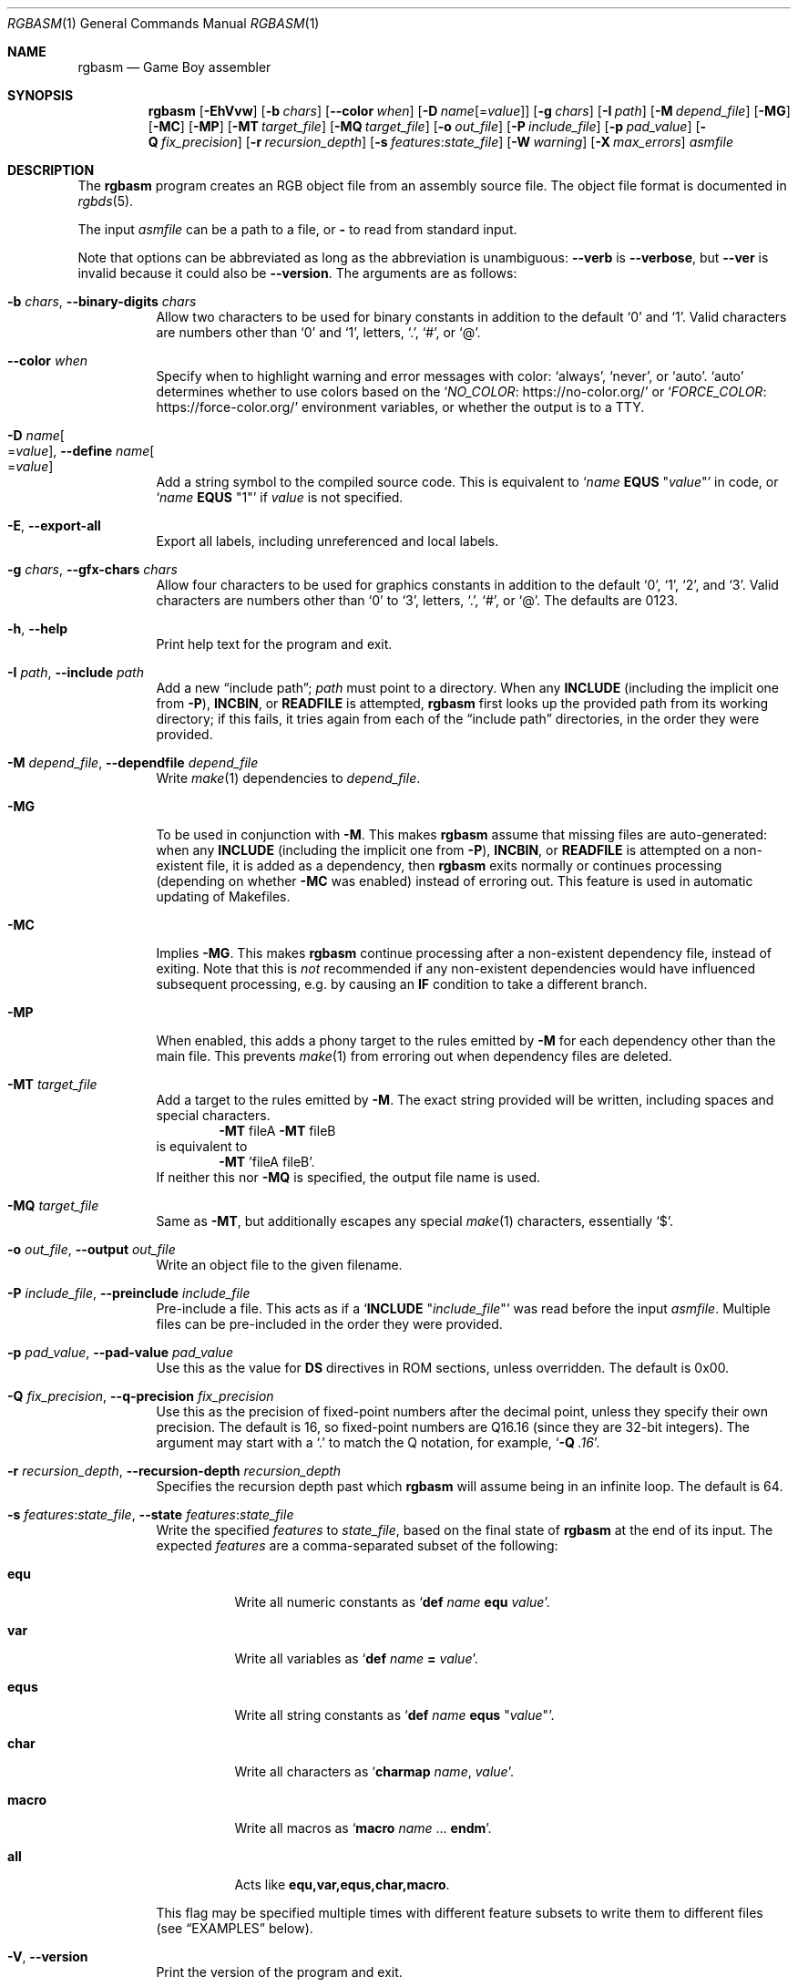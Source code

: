 .\" SPDX-License-Identifier: MIT
.\"
.Dd July 31, 2025
.Dt RGBASM 1
.Os
.Sh NAME
.Nm rgbasm
.Nd Game Boy assembler
.Sh SYNOPSIS
.Nm
.Op Fl EhVvw
.Op Fl b Ar chars
.Op Fl \-color Ar when
.Op Fl D Ar name Ns Op = Ns Ar value
.Op Fl g Ar chars
.Op Fl I Ar path
.Op Fl M Ar depend_file
.Op Fl MG
.Op Fl MC
.Op Fl MP
.Op Fl MT Ar target_file
.Op Fl MQ Ar target_file
.Op Fl o Ar out_file
.Op Fl P Ar include_file
.Op Fl p Ar pad_value
.Op Fl Q Ar fix_precision
.Op Fl r Ar recursion_depth
.Op Fl s Ar features Ns : Ns Ar state_file
.Op Fl W Ar warning
.Op Fl X Ar max_errors
.Ar asmfile
.Sh DESCRIPTION
The
.Nm
program creates an RGB object file from an assembly source file.
The object file format is documented in
.Xr rgbds 5 .
.Pp
The input
.Ar asmfile
can be a path to a file, or
.Cm \-
to read from standard input.
.Pp
Note that options can be abbreviated as long as the abbreviation is unambiguous:
.Fl \-verb
is
.Fl \-verbose ,
but
.Fl \-ver
is invalid because it could also be
.Fl \-version .
The arguments are as follows:
.Bl -tag -width Ds
.It Fl b Ar chars , Fl \-binary-digits Ar chars
Allow two characters to be used for binary constants in addition to the default
.Sq 0
and
.Sq 1 .
Valid characters are numbers other than
.Sq 0
and
.Sq 1 ,
letters,
.Sq \&. ,
.Sq # ,
or
.Sq @ .
.It Fl \-color Ar when
Specify when to highlight warning and error messages with color:
.Ql always ,
.Ql never ,
or
.Ql auto .
.Ql auto
determines whether to use colors based on the
.Ql Lk https://no-color.org/ NO_COLOR
or
.Ql Lk https://force-color.org/ FORCE_COLOR
environment variables, or whether the output is to a TTY.
.It Fl D Ar name Ns Oo = Ns Ar value Oc , Fl \-define Ar name Ns Oo = Ns Ar value Oc
Add a string symbol to the compiled source code.
This is equivalent to
.Ql Ar name Ic EQUS No \(dq Ns Ar value Ns \(dq
in code, or
.Ql Ar name Ic EQUS No \(dq1\(dq
if
.Ar value
is not specified.
.It Fl E , Fl \-export-all
Export all labels, including unreferenced and local labels.
.It Fl g Ar chars , Fl \-gfx-chars Ar chars
Allow four characters to be used for graphics constants in addition to the default
.Sq 0 ,
.Sq 1 ,
.Sq 2 ,
and
.Sq 3 .
Valid characters are numbers other than
.Sq 0
to
.Sq 3 ,
letters,
.Sq \&. ,
.Sq # ,
or
.Sq @ .
The defaults are 0123.
.It Fl h , Fl \-help
Print help text for the program and exit.
.It Fl I Ar path , Fl \-include Ar path
Add a new
.Dq include path ;
.Ar path
must point to a directory.
When any
.Ic INCLUDE
.Pq including the implicit one from Fl P ,
.Ic INCBIN ,
or
.Ic READFILE
is attempted,
.Nm
first looks up the provided path from its working directory; if this fails, it tries again from each of the
.Dq include path
directories, in the order they were provided.
.It Fl M Ar depend_file , Fl \-dependfile Ar depend_file
Write
.Xr make 1
dependencies to
.Ar depend_file .
.It Fl MG
To be used in conjunction with
.Fl M .
This makes
.Nm
assume that missing files are auto-generated: when any
.Ic INCLUDE
.Pq including the implicit one from Fl P ,
.Ic INCBIN ,
or
.Ic READFILE
is attempted on a non-existent file, it is added as a dependency, then
.Nm
exits normally or continues processing (depending on whether
.Fl MC
was enabled) instead of erroring out.
This feature is used in automatic updating of Makefiles.
.It Fl MC
Implies
.Fl MG .
This makes
.Nm
continue processing after a non-existent dependency file, instead of exiting.
Note that this is
.Em not
recommended if any non-existent dependencies would have influenced subsequent processing, e.g. by causing an
.Ic IF
condition to take a different branch.
.It Fl MP
When enabled, this adds a phony target to the rules emitted by
.Fl M
for each dependency other than the main file.
This prevents
.Xr make 1
from erroring out when dependency files are deleted.
.It Fl MT Ar target_file
Add a target to the rules emitted by
.Fl M .
The exact string provided will be written, including spaces and special characters.
.Dl Fl MT No fileA Fl MT No fileB
is equivalent to
.Dl Fl MT No 'fileA fileB' .
If neither this nor
.Fl MQ
is specified, the output file name is used.
.It Fl MQ Ar target_file
Same as
.Fl MT ,
but additionally escapes any special
.Xr make 1
characters, essentially
.Sq $ .
.It Fl o Ar out_file , Fl \-output Ar out_file
Write an object file to the given filename.
.It Fl P Ar include_file , Fl \-preinclude Ar include_file
Pre-include a file.
This acts as if a
.Ql Ic INCLUDE Qq Ar include_file
was read before the input
.Ar asmfile .
Multiple files can be pre-included in the order they were provided.
.It Fl p Ar pad_value , Fl \-pad-value Ar pad_value
Use this as the value for
.Ic DS
directives in ROM sections, unless overridden.
The default is 0x00.
.It Fl Q Ar fix_precision , Fl \-q-precision Ar fix_precision
Use this as the precision of fixed-point numbers after the decimal point, unless they specify their own precision.
The default is 16, so fixed-point numbers are Q16.16 (since they are 32-bit integers).
The argument may start with a
.Ql \&.
to match the Q notation, for example,
.Ql Fl Q Ar .16 .
.It Fl r Ar recursion_depth , Fl \-recursion-depth Ar recursion_depth
Specifies the recursion depth past which
.Nm
will assume being in an infinite loop.
The default is 64.
.It Fl s Ar features Ns : Ns Ar state_file , Fl \-state Ar features Ns : Ns Ar state_file
Write the specified
.Ar features
to
.Ar state_file ,
based on the final state of
.Nm
at the end of its input.
The expected
.Ar features
are a comma-separated subset of the following:
.Bl -tag -width Ds
.It Cm equ
Write all numeric constants as
.Ql Ic def Ar name Ic equ Ar value .
.It Cm var
Write all variables as
.Ql Ic def Ar name Ic = Ar value .
.It Cm equs
Write all string constants as
.Ql Ic def Ar name Ic equs Qq Ar value .
.It Cm char
Write all characters as
.Ql Ic charmap Ar name , Ar value .
.It Cm macro
Write all macros as
.Ql Ic macro Ar name No ... Ic endm .
.It Cm all
Acts like
.Cm equ,var,equs,char,macro .
.El
.Pp
This flag may be specified multiple times with different feature subsets to write them to different files (see
.Sx EXAMPLES
below).
.It Fl V , Fl \-version
Print the version of the program and exit.
.It Fl v , Fl \-verbose
Be verbose.
The verbosity level is increased by one each time the flag is specified, with each level including the previous:
.Bl -enum -compact
.It
Print the
.Nm
configuration before taking actions.
.It
Print a notice before significant actions.
.It
Print some of the actions' intermediate results.
.It
Print some internal debug information.
.It
Print detailed internal information.
.El
The verbosity level does not go past 6.
.Pp
Note that verbose output is only intended to be consumed by humans, and may change without notice between RGBDS releases; relying on those for scripts is not advised.
.It Fl W Ar warning , Fl \-warning Ar warning
Set warning flag
.Ar warning .
A warning message will be printed if
.Ar warning
is an unknown warning flag.
See the
.Sx DIAGNOSTICS
section for a list of warnings.
.It Fl w
Disable all warning output, even when turned into errors.
.It Fl X Ar max_errors , Fl \-max-errors Ar max_errors
If more than this number of errors (not warnings) occur, then abort the assembly process;
.Fl X Ar 0
disables this behavior.
The default is 100 if
.Nm
is printing errors to a terminal, and 0 otherwise.
.El
.Sh DIAGNOSTICS
Warnings are diagnostic messages that indicate possibly erroneous behavior that does not necessarily compromise the assembling process.
The following options alter the way warnings are processed.
.Bl -tag -width Ds
.It Fl Werror
Make all warnings into errors.
This can be negated as
.Fl Wno-error
to prevent turning all warnings into errors.
.It Fl Werror=
Make the specified warning or meta warning into an error.
A warning's name is appended
.Pq example: Fl Werror=obsolete ,
and this warning is implicitly enabled and turned into an error.
This can be negated as
.Fl Wno-error=
to prevent turning a specified warning into an error, even if
.Fl Werror
is in effect.
.El
.Pp
The following warnings are
.Dq meta
warnings, that enable a collection of other warnings.
If a specific warning is toggled via a meta flag and a specific one, the more specific one takes priority.
The position on the command-line acts as a tie breaker, the last one taking effect.
.Bl -tag -width Ds
.It Fl Wall
This enables warnings that are likely to indicate an error or undesired behavior, and that can easily be fixed.
.It Fl Wextra
This enables extra warnings that are less likely to pose a problem, but that may still be wanted.
.It Fl Weverything
Enables literally every warning.
.El
.Pp
The following warnings are actual warning flags; with each description, the corresponding warning flag is included.
Note that each of these flags also has a negation (for example,
.Fl Wcharmap-redef
enables the warning that
.Fl Wno-charmap-redef
disables; and
.Fl Wall
enables every warning that
.Fl Wno-all
disables).
Only the non-default flag is listed here.
Ignoring the
.Dq no-
prefix, entries are listed alphabetically.
.Bl -tag -width Ds
.It Fl Wno-assert
Warn when
.Ic WARN Ns No -type
assertions fail. (See
.Dq Aborting the assembly process
in
.Xr rgbasm 5
for
.Ic ASSERT ) .
.It Fl Wbackwards-for
Warn when
.Ic FOR
loops have their start and stop values switched according to the step value.
This warning is enabled by
.Fl Wall .
.It Fl Wbuiltin-args
Warn about incorrect arguments to built-in functions, such as
.Fn STRSLICE
with indexes outside of the string's bounds.
This warning is enabled by
.Fl Wall .
.It Fl Wcharmap-redef
Warn when re-defining a charmap mapping.
This warning is enabled by
.Fl Wall .
.It Fl Wdiv
Warn when dividing the smallest negative integer (-2**31) by -1, which yields itself due to integer overflow.
.It Fl Wempty-macro-arg
Warn when a macro argument is empty.
This warning is enabled by
.Fl Wextra .
.It Fl Wempty-strrpl
Warn when
.Fn STRRPL
is called with an empty string as its second argument (the substring to replace).
This warning is enabled by
.Fl Wall .
.It Fl Wlarge-constant
Warn when a constant too large to fit in a signed 32-bit integer is encountered.
This warning is enabled by
.Fl Wall .
.It Fl Wmacro-shift
Warn when shifting macro arguments past their limits.
This warning is enabled by
.Fl Wextra .
.It Fl Wno-nested-comment
Warn when the block comment start sequence
.Ql /*
is found inside of a block comment.
Block comments cannot be nested, so the first
.Ql */
will end the whole comment.
.It Fl Wno-obsolete
Warn when obsolete features are encountered, which have been deprecated and may later be removed.
.It Fl Wnumeric-string=
Warn when a multi-character string is treated as a number.
.Fl Wnumeric-string=0
or
.Fl Wno-numeric-string
disables this warning.
.Fl Wnumeric-string=1
or just
.Fl Wnumeric-string
warns about strings longer than four characters, since four or fewer characters fit within a 32-bit integer.
.Fl Wnumeric-string=2
warns about any multi-character string.
.It Fl Wpurge=
Warn when purging symbols which are likely to have been necessary.
.Fl Wpurge=0
or
.Fl Wno-purge
disables this warning.
.Fl Wpurge=1
or just
.Fl Wpurge
warns when purging any exported symbol (regardless of type).
.Fl Wpurge=2
also warns when purging any label (even if not exported).
.It Fl Wshift
Warn when shifting right a negative value.
Use a division by 2**N instead.
.It Fl Wshift-amount
Warn when a shift's operand is negative or greater than 32.
.It Fl Wtruncation=
Warn when an implicit truncation (for example,
.Ic db
to an 8-bit value) loses some bits.
.Fl Wtruncation=0
or
.Fl Wno-truncation
disables this warning.
.Fl Wtruncation=1
warns when an N-bit value is 2**N or greater, or less than -2**N.
.Fl Wtruncation=2
or just
.Fl Wtruncation
also warns when an N-bit value is less than -2**(N-1), which will not fit in two's complement encoding.
.It Fl Wunmapped-char=
Warn when a character goes through charmap conversion but has no defined mapping.
.Fl Wunmapped-char=0
or
.Fl Wno-unmapped-char
disables this warning.
.Fl Wunmapped-char=1
or just
.Fl Wunmapped-char
only warns if the active charmap is not empty.
.Fl Wunmapped-char=2
warns if the active charmap is empty, and/or is not the default charmap
.Sq main .
.It Fl Wunmatched-directive
Warn when a
.Ic PUSHC , PUSHO ,
or
.Ic PUSHS
directive does not have a corresponding
.Ic POPC , POPO ,
or
.Ic POPS .
This warning is enabled by
.Fl Wextra .
.It Fl Wunterminated-load
Warn when a
.Ic LOAD
block is not terminated by an
.Ic ENDL .
This warning is enabled by
.Fl Wextra .
.It Fl Wno-user
Warn when the
.Ic WARN
built-in is executed. (See
.Dq Aborting the assembly process
in
.Xr rgbasm 5
for
.Ic WARN ) .
.El
.Sh EXAMPLES
You can assemble a source file in two ways.
.Pp
Straightforward way:
.Dl $ rgbasm -o bar.o foo.asm
.Pp
Pipes way:
.Dl $ cat foo.asm | rgbasm -o bar.o -
.Dl $ rgbasm -o bar.o - < foo.asm
.Pp
The resulting object file is not yet a usable ROM image\(emit must first be run through
.Xr rgblink 1
and then
.Xr rgbfix 1 .
.Pp
Writing the final assembler state to a file:
.Dl $ rgbasm -s all:state.dump.asm foo.asm
.Pp
Or to multiple files:
.Dl $ rgbasm -s equ,var:numbers.dump.asm -s equs:strings.dump.asm foo.asm
.Sh BUGS
Please report bugs on
.Lk https://github.com/gbdev/rgbds/issues GitHub .
.Sh SEE ALSO
.Xr rgbasm 5 ,
.Xr rgblink 1 ,
.Xr rgbfix 1 ,
.Xr rgbgfx 1 ,
.Xr gbz80 7 ,
.Xr rgbasm-old 5 ,
.Xr rgbds 5 ,
.Xr rgbds 7
.Sh HISTORY
.Nm
was originally written by
.An Carsten S\(/orensen
as part of the ASMotor package, and was later repackaged in RGBDS by
.An Justin Lloyd .
It is now maintained by a number of contributors at
.Lk https://github.com/gbdev/rgbds .
